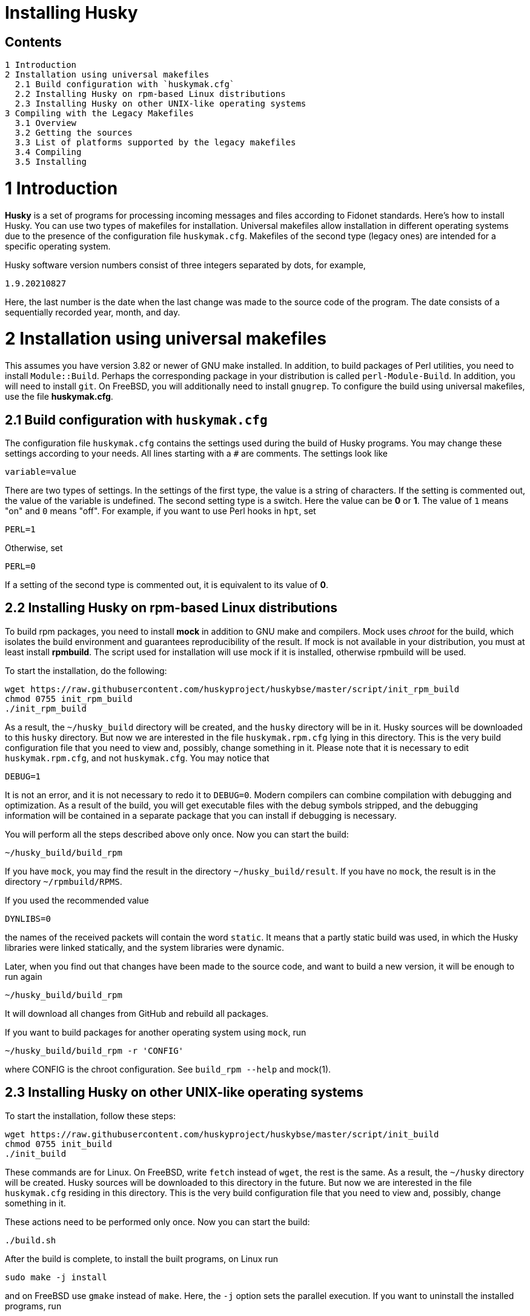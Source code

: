 Installing Husky
================

Contents
--------

  1 Introduction
  2 Installation using universal makefiles
    2.1 Build configuration with `huskymak.cfg`
    2.2 Installing Husky on rpm-based Linux distributions
    2.3 Installing Husky on other UNIX-like operating systems
  3 Compiling with the Legacy Makefiles
    3.1 Overview
    3.2 Getting the sources
    3.3 List of platforms supported by the legacy makefiles
    3.4 Compiling
    3.5 Installing

1 Introduction
==============

*Husky* is a set of programs for processing incoming messages and files
according to Fidonet standards. Here's how to install Husky. You can use two
types of makefiles for installation. Universal makefiles allow installation
in different operating systems due to the presence of the configuration file
`huskymak.cfg`. Makefiles of the second type (legacy ones) are intended for
a specific operating system.

Husky software version numbers consist of three integers separated by dots,
for example,

  1.9.20210827

Here, the last number is the date when the last change was made to the source
code of the program. The date consists of a sequentially recorded year, month,
and day.

2 Installation using universal makefiles
========================================

This assumes you have version 3.82 or newer of GNU make installed. In
addition, to build packages of Perl utilities, you need to install
`Module::Build`. Perhaps the corresponding package in your distribution is
called `perl-Module-Build`. In addition, you will need to install `git`. On
FreeBSD, you will additionally need to install `gnugrep`. To configure the
build using universal makefiles, use the file *huskymak.cfg*.

2.1 Build configuration with `huskymak.cfg`
------------------------------------------

The configuration file `huskymak.cfg` contains the settings used during the
build of Husky programs. You may change these settings according to your
needs. All lines starting with a `#` are comments. The settings look like

  variable=value

There are two types of settings. In the settings of the first type, the
value is a string of characters. If the setting is commented out, the value
of the variable is undefined. The second setting type is a switch. Here the
value can be *0* or *1*. The value of `1` means "on" and `0` means "off".
For example, if you want to use Perl hooks in `hpt`, set

  PERL=1

Otherwise, set

  PERL=0

If a setting of the second type is commented out, it is equivalent to its
value of *0*.

2.2 Installing Husky on rpm-based Linux distributions
-----------------------------------------------------

To build rpm packages, you need to install *mock* in addition to GNU make
and compilers. Mock uses _chroot_ for the build, which isolates the build
environment and guarantees reproducibility of the result. If mock is not
available in your distribution, you must at least install *rpmbuild*. The
script used for installation will use mock if it is installed, otherwise
rpmbuild will be used.

To start the installation, do the following:

  wget https://raw.githubusercontent.com/huskyproject/huskybse/master/script/init_rpm_build
  chmod 0755 init_rpm_build
  ./init_rpm_build

As a result, the `~/husky_build` directory will be created, and the `husky`
directory will be in it. Husky sources will be downloaded to this `husky`
directory. But now we are interested in the file `huskymak.rpm.cfg` lying
in this directory. This is the very build configuration file that you need
to view and, possibly, change something in it. Please note that it is
necessary to edit `huskymak.rpm.cfg`, and not `huskymak.cfg`. You may notice
that

  DEBUG=1

It is not an error, and it is not necessary to redo it to `DEBUG=0`. Modern
compilers can combine compilation with debugging and optimization. As a
result of the build, you will get executable files with the debug symbols
stripped, and the debugging information will be contained in a separate
package that you can install if debugging is necessary.

You will perform all the steps described above only once. Now you can start
the build:

  ~/husky_build/build_rpm

If you have `mock`, you may find the result in the directory
`~/husky_build/result`. If you have no `mock`, the result is in the directory
`~/rpmbuild/RPMS`.

If you used the recommended value

  DYNLIBS=0

the names of the received packets will contain the word `static`. It means
that a partly static build was used, in which the Husky libraries were
linked statically, and the system libraries were dynamic.

Later, when you find out that changes have been made to the source code, and
want to build a new version, it will be enough to run again

  ~/husky_build/build_rpm

It will download all changes from GitHub and rebuild all
packages.

If you want to build packages for another operating system using `mock`, run

  ~/husky_build/build_rpm -r 'CONFIG'

where CONFIG is the chroot configuration. See `build_rpm --help` and mock(1).


2.3 Installing Husky on other UNIX-like operating systems
---------------------------------------------------------

To start the installation, follow these steps:

  wget https://raw.githubusercontent.com/huskyproject/huskybse/master/script/init_build
  chmod 0755 init_build
  ./init_build

These commands are for Linux. On FreeBSD, write `fetch` instead of `wget`,
the rest is the same. As a result, the `~/husky` directory will be created.
Husky sources will be downloaded to this directory in the future. But now we
are interested in the file `huskymak.cfg` residing in this directory. This is
the very build configuration file that you need to view and, possibly, change
something in it.

These actions need to be performed only once. Now you can start the build:

  ./build.sh

After the build is complete, to install the built programs, on Linux run

  sudo make -j install

and on FreeBSD use `gmake` instead of `make`. Here, the `-j` option sets the
parallel execution. If you want to uninstall the installed programs, run

  sudo make -j uninstall

If you want to delete all the built results, run

  make distclean           (Linux)
  gmake distclean          (FreeBSD)

But keep in mind that if you deleted all the build results, you will have to
repeat the entire build next time.

Later, when you find out that changes have been made to the source code, and
you want to build a new version, it will be enough to run again

  ./build.sh

This will download all changes from GitHub and rebuild all the changed programs.

If you previously cloned the Husky repositories from GitHub into a directory
with a different name, run `init_build` this way:

  ./init_build -d YOUR_DIRECTORY

where `YOUR_DIRECTORY` is the name of your directory.

3 Compiling with the Legacy Makefiles
=====================================

3.1 Overview
------------

Besides the standard `Makefile`, most Husky modules deliver additional
makefiles, named "makefile.XXX", where "XXX" is a platform-dependent suffix.
We call such makefiles legacy. If we compare legacy makefiles with the
standard one, here's what can be said for and against legacy makefiles.


For:

  - You don't need to edit huskymak.cfg, the makefiles have no additional
    configuration.
  - Many non-UNIX systems are supported.
  - You need neither GNU make nor gcc if not specified otherwise.
  - Sometimes they give less trouble than the standard Makefile.

Against:

  - You cannot (usually) install anything with these makefiles. It is within
    your responsibility to copy the programs that you compiled to the proper
    directories.
  - No support for shared libraries, everything is linked statically.
  - Legacy makefiles do not create `cvsdate.h` files containing the last
    modification date of the source code. You need to create these files
    yourself.

3.2 Getting the sources
-----------------------

The Husky Fidonet software project is split into several subprojects. A
subproject is a library or a program. In order to compile any Husky program, you
will at least have to download the following subprojects:

  huskybse      Husky Base, contains instructions and sample configs.
  huskylib      Common declarations and functions for Husky programs
  smapi         The Squish and Jam Message API library.
  fidoconf      The Fidoconfig library.
  areafix       The Areafix library.

In addition, you need the programs that you want to use, like `hpt` (the
tosser), `htick` (the ticker), `msged` (the mail editor), and others. The
Areafix library is only needed for `hpt` and `htick`. Since the sources are
on GitHub, you have to use git to get them. For any subproject here is the
command to get it:

  git clone https://github.com/huskyproject/subproject.git

Here `subproject` is the name of some subproject. So,

  mkdir ~/husky
  cd ~/husky
  git clone https://github.com/huskyproject/huskybse.git
  git clone https://github.com/huskyproject/huskylib.git
  git clone https://github.com/huskyproject/smapi.git
  git clone https://github.com/huskyproject/fidoconf.git
  git clone https://github.com/huskyproject/areafix.git
  git clone https://github.com/huskyproject/hpt.git
  git clone https://github.com/huskyproject/htick.git

The `git clone` command should only be used for the first time. The next
time you want to build a new version of programs, use `git pull` to update
the source code:

  pushd SUBPROJECT_NAME
  git pull
  popd

After downloading the source code and after each update, you need to
re-create the `cvsdate.h` files containing the date of the last modification
of the source code. In all subprojects, except for `hptsqfix`, this file is
located in the root directory of the subproject, and in `hptsqfix` it is
located in the `h` subdirectory. The content of the file `cvsdate.h` is as
follows:

  char cvs_date[]="2021-09-03";

Here `2021-09-03` is an example of the last modification date of the
subproject source code in ISO 8601 format. Naturally, you will have a
different date. There should not be any spaces or tabs at the beginning of
the line. The date of the last modification of the source code of the
subproject can be obtained with the command

  git log -1 --date=short --format=format:"%cd" h/*.h src/*.c

The names of the directories containing the files `*.h` and `*.c` may differ.
It is also necessary to consider the dates of the last modification of the
source code in the subprojects that are dependencies of this one. For example,
`hpt` depends on `huskylib`, so if `huskylib` was changed after `hpt`, then
for `hpt` you need to take the date from `huskylib`. The maximum date of the
last change to the subproject itself and all of its dependencies should be
taken as the date in `cvsdate.h`.

3.3 List of platforms supported by the legacy makefiles
-------------------------------------------------------

The following is a list of platforms that are supported by legacy
makefiles.

  Makefile         Platform  Compiler
  ---------------------------------------------------------------------
  makefile.unx     Unix      Any (standard "cc" is enough!)
  makefile.be      BeOS      BeOS R5 with gcc
  makefile.bsd     BSD       (tested: FreeBSD) GNU gcc
  makefile.lnx     Linux     GNU gcc (2.7..2.95, 3.x)
  makefile.djg     DOS/32    DJ Delorie GNU gcc (DJGPP)
  makefile.cyg     Win32     Mingw32 on Cygwin: http://www.cygwin.com
  makefile.mvc     Win32     Microsoft Visual C
  makefile.mvcdll  Win32     Microsoft Visual C - dll build

  makefile.emo     OS/2      EMX; OMF static (standalone) binaries
  makefile.emx     OS/2      EMX; a.out dynamic (EMXRT) binaries
  makefile.mgw     Win32     Mingw32 or Mingw32/CPD gcc: www.mingw32.org
  makefile.rxw     Win32     EMX/RSXNT gcc with -Zwin32
  makefile.sun     Solaris   GNU gcc
  makefile.wco     OS/2      Watcom C
  makefile.wcw     Win32     Watcom C
  makefile.wcx     DOS/32    Watcom C with DOS extender

  makefile.aix     AIX       IBM xlC
  makefile.bcd     DOS       Borland C / Turbo C (requires TASM)
  makefile.bco     OS/2      Borland C 2.0
  makefile.bcw     Win32     Borland C
  makefile.ibo     OS/2      IBM CSet or VACPP
  makefile.hco     OS/2      Metaware High C
  makefile.osf     TRU64     Compaq CC (or DEC Unix with DEC cc)
  makefile.wcd     DOS       Watcom C
  makefile.qcd     DOS       Quick C / Microsoft MSC 6.0 (req. MASM)


As a rule of thumb, if you have any Unix OS with a `make` and a `cc` command,
you should first try to use `makefile.unx`. `makefile.unx` is a very
troublefree way of building everything!

3.4 Compiling
-------------

Now that you have chosen the proper makefile, build the libraries like
this (let's assume you have chosen makefile.unx):


  cd ~/husky/huskylib
  make -f makefile.unx clean
  make -f makefile.unx
  cd ~/husky/smapi
  make -f makefile.unx clean
  make -f makefile.unx
  cd ~/husky/fidoconf
  make -f makefile.unx clean
  make -f makefile.unx
  cd ~/husky/areafix
  make -f makefile.unx clean
  make -f makefile.unx

You can then directly proceed to build any subproject like this:

  cd ~/husky/SUBPROJECT_NAME
  make -f makefile.unx

This also works with Non-UNIX systems, e.g.:

  C:
  CD \HUSKY\HUSKYLIB
  imake -f makefile.ibo clean
  imake -f makefile.ibo
  CD \HUSKY\SMAPI
  imake -f makefile.ibo clean
  imake -f makefile.ibo
  CD \HUSKY\FIDOCONF
  imake -f makefile.ibo clean
  imake -f makefile.ibo
  CD \HUSKY\MSGED
  imake -f makefile.ibo clean
  imake -f makefile.ibo

3.5 Installing
--------------

As already noted, the legacy makefiles usually do not contain an "install"
target. Therefore, you have to "install" the programs manually if you use
legacy makefiles (you don't need to install the libraries, as the programs
are linked against those statically). For most Husky programs, installing is
just copying the executables to a directory of your choice. For some others,
it is more complicated, in particular Msged, where you must also install the
recoding tables, help files, etc. Please refer to the individual programs'
documentation for more information.

